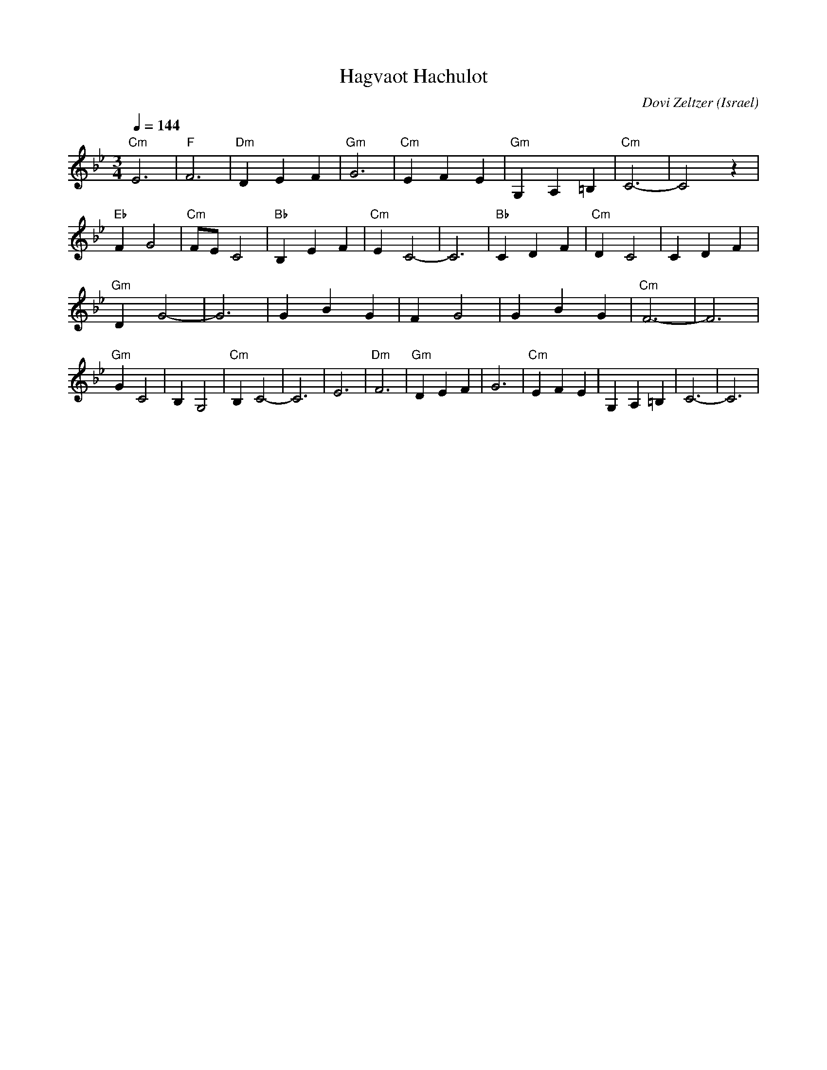 X: 66
T: Hagvaot Hachulot
C: Dovi Zeltzer
O: Israel
M: 3/4
L: 1/4
K: CDor
Q: 1/4=144
%%MIDI program 67
%%MIDI bassprog 32
%%MIDI chordprog 24
%%MIDI chordvol 60
%%MIDI bassvol 70
%%MIDI gchord fzgzgz
"Cm"E3  |"F"F3      |"Dm"DEF  |"Gm"G3  |\
"Cm"EFE |"Gm"G,A,=B,|"Cm"C3-  |C2 z    |
"Eb"FG2 |"Cm"F/E/C2 |"Bb"B,EF |"Cm"EC2-|\
C3      |"Bb"CDF    |"Cm"DC2  |CDF     |
"Gm"DG2-|G3         |GBG      |FG2     |\
GBG     |"Cm"F3-    |F3       |
"Gm"GC2 |B,G,2      |"Cm"B,C2-|C3      |\
E3      |"Dm"F3     |"Gm"DEF  |G3      |\
"Cm"EFE |G,A,=B,    |C3-      |C3      |

